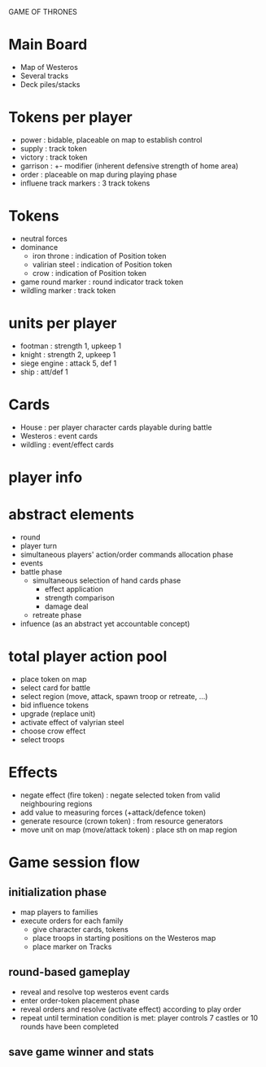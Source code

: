 GAME OF THRONES

* Main Board
  - Map of Westeros
  - Several tracks
  - Deck piles/stacks

* Tokens per player
  - power : bidable, placeable on map to establish control
  - supply : track token
  - victory : track token
  - garrison : +- modifier (inherent defensive strength of home area)
  - order : placeable on map during playing phase 
  - influene track markers : 3 track tokens

* Tokens
  - neutral forces
  - dominance
    - iron throne : indication of Position token
    - valirian steel : indication of Position token
    - crow : indication of Position token
  - game round marker : round indicator track token
  - wildling marker : track token

* units per player
  - footman : strength 1, upkeep 1
  - knight : strength 2, upkeep 1 
  - siege engine : attack 5, def 1
  - ship : att/def 1 

* Cards
  - House : per player character cards playable during battle
  - Westeros : event cards
  - wildling : event/effect cards

* player info
* abstract elements
  - round
  - player turn
  - simultaneous players' action/order commands allocation phase
  - events
  - battle phase
    - simultaneous selection of hand cards phase
      - effect application
      - strength comparison
      - damage deal
    - retreate phase
  - infuence (as an abstract yet accountable concept)
    
* total player action pool
  - place token on map
  - select card for battle
  - select region (move, attack, spawn troop or retreate, ...)
  - bid influence tokens
  - upgrade (replace unit)
  - activate effect of valyrian steel
  - choose crow effect
  - select troops
  
* Effects
  - negate effect (fire token) : negate selected token from valid neighbouring regions 
  - add value to measuring forces (+attack/defence token)
  - generate resource (crown token) : from resource generators
  - move unit on map (move/attack token) : place sth on map region
  
* Game session flow
** initialization phase
   - map players to families
   - execute orders for each family
     + give character cards, tokens
     + place troops in starting positions on the Westeros map
     + place marker on Tracks
** round-based gameplay
   - reveal and resolve top westeros event cards
   - enter order-token placement phase 
   - reveal orders and resolve (activate effect) according to play order
   - repeat until termination condition is met: player controls 7 castles or 10 rounds have been completed
** save game winner and stats

